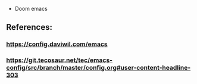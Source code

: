 - Doom emacs
** References:
*** https://config.daviwil.com/emacs
*** https://git.tecosaur.net/tec/emacs-config/src/branch/master/config.org#user-content-headline-303
